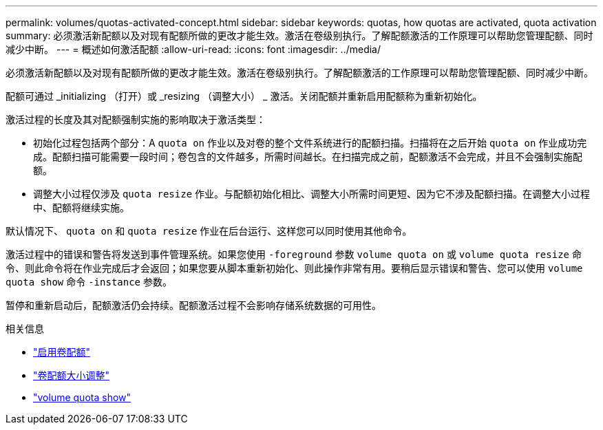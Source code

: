 ---
permalink: volumes/quotas-activated-concept.html 
sidebar: sidebar 
keywords: quotas, how quotas are activated, quota activation 
summary: 必须激活新配额以及对现有配额所做的更改才能生效。激活在卷级别执行。了解配额激活的工作原理可以帮助您管理配额、同时减少中断。 
---
= 概述如何激活配额
:allow-uri-read: 
:icons: font
:imagesdir: ../media/


[role="lead"]
必须激活新配额以及对现有配额所做的更改才能生效。激活在卷级别执行。了解配额激活的工作原理可以帮助您管理配额、同时减少中断。

配额可通过 _initializing （打开）或 _resizing （调整大小） _ 激活。关闭配额并重新启用配额称为重新初始化。

激活过程的长度及其对配额强制实施的影响取决于激活类型：

* 初始化过程包括两个部分：A `quota on` 作业以及对卷的整个文件系统进行的配额扫描。扫描将在之后开始 `quota on` 作业成功完成。配额扫描可能需要一段时间；卷包含的文件越多，所需时间越长。在扫描完成之前，配额激活不会完成，并且不会强制实施配额。
* 调整大小过程仅涉及 `quota resize` 作业。与配额初始化相比、调整大小所需时间更短、因为它不涉及配额扫描。在调整大小过程中、配额将继续实施。


默认情况下、 `quota on` 和 `quota resize` 作业在后台运行、这样您可以同时使用其他命令。

激活过程中的错误和警告将发送到事件管理系统。如果您使用 `-foreground` 参数 `volume quota on` 或 `volume quota resize` 命令、则此命令将在作业完成后才会返回；如果您要从脚本重新初始化、则此操作非常有用。要稍后显示错误和警告、您可以使用 `volume quota show` 命令 `-instance` 参数。

暂停和重新启动后，配额激活仍会持续。配额激活过程不会影响存储系统数据的可用性。

.相关信息
* link:https://docs.netapp.com/us-en/ontap-cli/volume-quota-on.html["启用卷配额"^]
* link:https://docs.netapp.com/us-en/ontap-cli/volume-quota-resize.html["卷配额大小调整"^]
* link:https://docs.netapp.com/us-en/ontap-cli/volume-quota-show.html["volume quota show"^]

